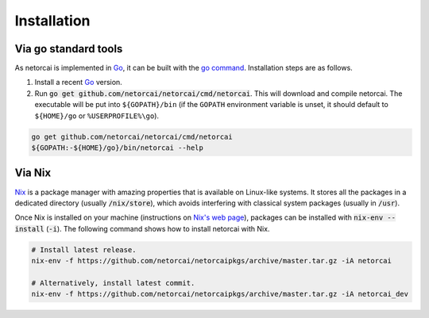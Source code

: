 Installation
============

Via go standard tools
---------------------
As netorcai is implemented in Go_, it can be built with the `go command`_.
Installation steps are as follows.

1. Install a recent Go_ version.
2. Run :code:`go get github.com/netorcai/netorcai/cmd/netorcai`.
   This will download and compile netorcai.
   The executable will be put into ``${GOPATH}/bin``
   (if the ``GOPATH`` environment variable is unset,
   it should default to ``${HOME}/go`` or ``%USERPROFILE%\go``).

.. code:: bash

    go get github.com/netorcai/netorcai/cmd/netorcai
    ${GOPATH:-${HOME}/go}/bin/netorcai --help

Via Nix
-------
Nix_ is a package manager with amazing properties that is available on
Linux-like systems.
It stores all the packages in a dedicated directory (usually :code:`/nix/store`),
which avoids interfering with classical system packages (usually in :code:`/usr`).

Once Nix is installed on your machine (instructions on `Nix's web page <Nix_>`_),
packages can be installed with :code:`nix-env --install` (:code:`-i`).
The following command shows how to install netorcai with Nix.

.. code:: bash

    # Install latest release.
    nix-env -f https://github.com/netorcai/netorcaipkgs/archive/master.tar.gz -iA netorcai

    # Alternatively, install latest commit.
    nix-env -f https://github.com/netorcai/netorcaipkgs/archive/master.tar.gz -iA netorcai_dev

.. _Go: https://golang.org/
.. _go command: https://golang.org/cmd/go/
.. _Nix: https://nixos.org/nix/
